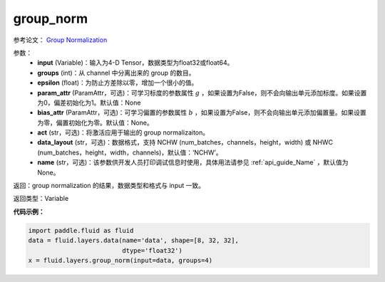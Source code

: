 .. _cn_api_fluid_layers_group_norm:

group_norm
-------------------------------

.. py:function::  paddle.fluid.layers.group_norm(input, groups, epsilon=1e-05, param_attr=None, bias_attr=None, act=None, data_layout='NCHW', name=None)

参考论文： `Group Normalization <https://arxiv.org/abs/1803.08494>`_

参数：
  - **input** (Variable)：输入为4-D Tensor，数据类型为float32或float64。
  - **groups** (int)：从 channel 中分离出来的 group 的数目。
  - **epsilon** (float)：为防止方差除以零，增加一个很小的值。
  - **param_attr** (ParamAttr，可选)：可学习标度的参数属性 :math:`g` ，如果设置为False，则不会向输出单元添加标度。如果设置为0，偏差初始化为1。默认值：None
  - **bias_attr** (ParamAttr，可选)：可学习偏置的参数属性 :math:`b` ，如果设置为False，则不会向输出单元添加偏置量。如果设置为零，偏置初始化为零。默认值：None。
  - **act** (str，可选)：将激活应用于输出的 group normalizaiton。
  - **data_layout** (str，可选)：数据格式，支持 NCHW (num_batches，channels，height，width) 或 NHWC (num_batches，height，width，channels)，默认值：‘NCHW’。
  - **name** (str，可选)：该参数供开发人员打印调试信息时使用，具体用法请参见 :ref:`api_guide_Name` ，默认值为None。

返回：group normalization 的结果，数据类型和格式与 input 一致。

返回类型：Variable

**代码示例：**

.. code-block:: python

    import paddle.fluid as fluid
    data = fluid.layers.data(name='data', shape=[8, 32, 32],
                             dtype='float32')
    x = fluid.layers.group_norm(input=data, groups=4)











